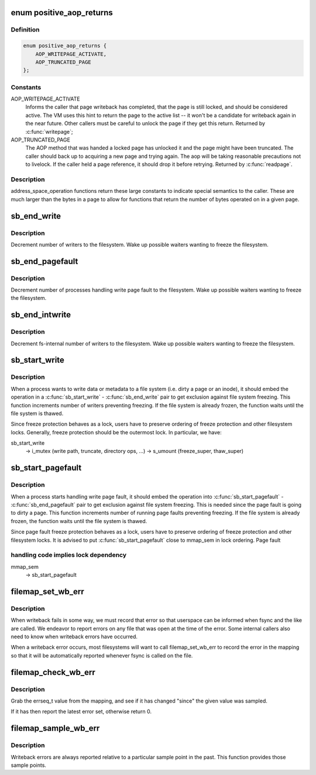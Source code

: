 .. -*- coding: utf-8; mode: rst -*-
.. src-file: include/linux/fs.h

.. _`positive_aop_returns`:

enum positive_aop_returns
=========================

.. c:type:: enum positive_aop_returns

    aop return codes with specific semantics

.. _`positive_aop_returns.definition`:

Definition
----------

.. code-block:: c

    enum positive_aop_returns {
        AOP_WRITEPAGE_ACTIVATE,
        AOP_TRUNCATED_PAGE
    };

.. _`positive_aop_returns.constants`:

Constants
---------

AOP_WRITEPAGE_ACTIVATE
    Informs the caller that page writeback has
    completed, that the page is still locked, and
    should be considered active.  The VM uses this hint
    to return the page to the active list -- it won't
    be a candidate for writeback again in the near
    future.  Other callers must be careful to unlock
    the page if they get this return.  Returned by
    \ :c:func:`writepage`\ ;

AOP_TRUNCATED_PAGE
    The AOP method that was handed a locked page has
    unlocked it and the page might have been truncated.
    The caller should back up to acquiring a new page and
    trying again.  The aop will be taking reasonable
    precautions not to livelock.  If the caller held a page
    reference, it should drop it before retrying.  Returned
    by \ :c:func:`readpage`\ .

.. _`positive_aop_returns.description`:

Description
-----------

address_space_operation functions return these large constants to indicate
special semantics to the caller.  These are much larger than the bytes in a
page to allow for functions that return the number of bytes operated on in a
given page.

.. _`sb_end_write`:

sb_end_write
============

.. c:function:: void sb_end_write(struct super_block *sb)

    drop write access to a superblock

    :param struct super_block \*sb:
        the super we wrote to

.. _`sb_end_write.description`:

Description
-----------

Decrement number of writers to the filesystem. Wake up possible waiters
wanting to freeze the filesystem.

.. _`sb_end_pagefault`:

sb_end_pagefault
================

.. c:function:: void sb_end_pagefault(struct super_block *sb)

    drop write access to a superblock from a page fault

    :param struct super_block \*sb:
        the super we wrote to

.. _`sb_end_pagefault.description`:

Description
-----------

Decrement number of processes handling write page fault to the filesystem.
Wake up possible waiters wanting to freeze the filesystem.

.. _`sb_end_intwrite`:

sb_end_intwrite
===============

.. c:function:: void sb_end_intwrite(struct super_block *sb)

    drop write access to a superblock for internal fs purposes

    :param struct super_block \*sb:
        the super we wrote to

.. _`sb_end_intwrite.description`:

Description
-----------

Decrement fs-internal number of writers to the filesystem.  Wake up possible
waiters wanting to freeze the filesystem.

.. _`sb_start_write`:

sb_start_write
==============

.. c:function:: void sb_start_write(struct super_block *sb)

    get write access to a superblock

    :param struct super_block \*sb:
        the super we write to

.. _`sb_start_write.description`:

Description
-----------

When a process wants to write data or metadata to a file system (i.e. dirty
a page or an inode), it should embed the operation in a \ :c:func:`sb_start_write`\  -
\ :c:func:`sb_end_write`\  pair to get exclusion against file system freezing. This
function increments number of writers preventing freezing. If the file
system is already frozen, the function waits until the file system is
thawed.

Since freeze protection behaves as a lock, users have to preserve
ordering of freeze protection and other filesystem locks. Generally,
freeze protection should be the outermost lock. In particular, we have:

sb_start_write
  -> i_mutex                 (write path, truncate, directory ops, ...)
  -> s_umount                (freeze_super, thaw_super)

.. _`sb_start_pagefault`:

sb_start_pagefault
==================

.. c:function:: void sb_start_pagefault(struct super_block *sb)

    get write access to a superblock from a page fault

    :param struct super_block \*sb:
        the super we write to

.. _`sb_start_pagefault.description`:

Description
-----------

When a process starts handling write page fault, it should embed the
operation into \ :c:func:`sb_start_pagefault`\  - \ :c:func:`sb_end_pagefault`\  pair to get
exclusion against file system freezing. This is needed since the page fault
is going to dirty a page. This function increments number of running page
faults preventing freezing. If the file system is already frozen, the
function waits until the file system is thawed.

Since page fault freeze protection behaves as a lock, users have to preserve
ordering of freeze protection and other filesystem locks. It is advised to
put \ :c:func:`sb_start_pagefault`\  close to mmap_sem in lock ordering. Page fault

.. _`sb_start_pagefault.handling-code-implies-lock-dependency`:

handling code implies lock dependency
-------------------------------------


mmap_sem
  -> sb_start_pagefault

.. _`filemap_set_wb_err`:

filemap_set_wb_err
==================

.. c:function:: void filemap_set_wb_err(struct address_space *mapping, int err)

    set a writeback error on an address_space

    :param struct address_space \*mapping:
        mapping in which to set writeback error

    :param int err:
        error to be set in mapping

.. _`filemap_set_wb_err.description`:

Description
-----------

When writeback fails in some way, we must record that error so that
userspace can be informed when fsync and the like are called.  We endeavor
to report errors on any file that was open at the time of the error.  Some
internal callers also need to know when writeback errors have occurred.

When a writeback error occurs, most filesystems will want to call
filemap_set_wb_err to record the error in the mapping so that it will be
automatically reported whenever fsync is called on the file.

.. _`filemap_check_wb_err`:

filemap_check_wb_err
====================

.. c:function:: int filemap_check_wb_err(struct address_space *mapping, errseq_t since)

    has an error occurred since the mark was sampled?

    :param struct address_space \*mapping:
        mapping to check for writeback errors

    :param errseq_t since:
        previously-sampled errseq_t

.. _`filemap_check_wb_err.description`:

Description
-----------

Grab the errseq_t value from the mapping, and see if it has changed "since"
the given value was sampled.

If it has then report the latest error set, otherwise return 0.

.. _`filemap_sample_wb_err`:

filemap_sample_wb_err
=====================

.. c:function:: errseq_t filemap_sample_wb_err(struct address_space *mapping)

    sample the current errseq_t to test for later errors

    :param struct address_space \*mapping:
        mapping to be sampled

.. _`filemap_sample_wb_err.description`:

Description
-----------

Writeback errors are always reported relative to a particular sample point
in the past. This function provides those sample points.

.. This file was automatic generated / don't edit.

